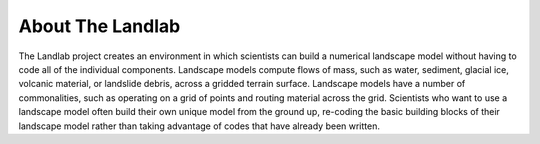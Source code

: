 About The Landlab
=================

The Landlab project creates an environment in which scientists can build a
numerical landscape model without having to code all of the individual
components. Landscape models compute flows of mass, such as water, sediment,
glacial ice, volcanic material, or landslide debris, across a gridded terrain
surface. Landscape models have a number of commonalities, such as operating
on a grid of points and routing material across the grid. Scientists who want
to use a landscape model often build their own unique model from the ground
up, re-coding the basic building blocks of their landscape model rather than
taking advantage of codes that have already been written.


